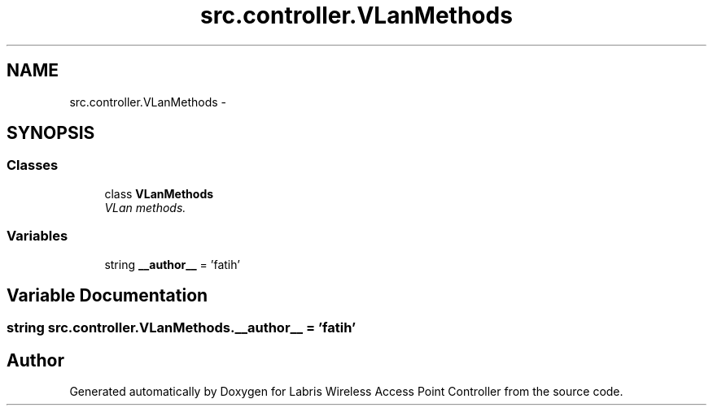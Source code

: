 .TH "src.controller.VLanMethods" 3 "Tue Mar 26 2013" "Version v1.0" "Labris Wireless Access Point Controller" \" -*- nroff -*-
.ad l
.nh
.SH NAME
src.controller.VLanMethods \- 
.SH SYNOPSIS
.br
.PP
.SS "Classes"

.in +1c
.ti -1c
.RI "class \fBVLanMethods\fP"
.br
.RI "\fIVLan methods\&. \fP"
.in -1c
.SS "Variables"

.in +1c
.ti -1c
.RI "string \fB__author__\fP = 'fatih'"
.br
.in -1c
.SH "Variable Documentation"
.PP 
.SS "string src\&.controller\&.VLanMethods\&.__author__ = 'fatih'"

.SH "Author"
.PP 
Generated automatically by Doxygen for Labris Wireless Access Point Controller from the source code\&.
